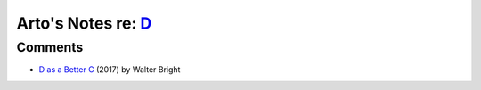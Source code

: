 *******************************************************************************
Arto's Notes re: `D <https://en.wikipedia.org/wiki/D_(programming_language)>`__
*******************************************************************************

Comments
========

* `D as a Better C
  <https://dlang.org/blog/2017/08/23/d-as-a-better-c/>`__
  (2017) by Walter Bright
